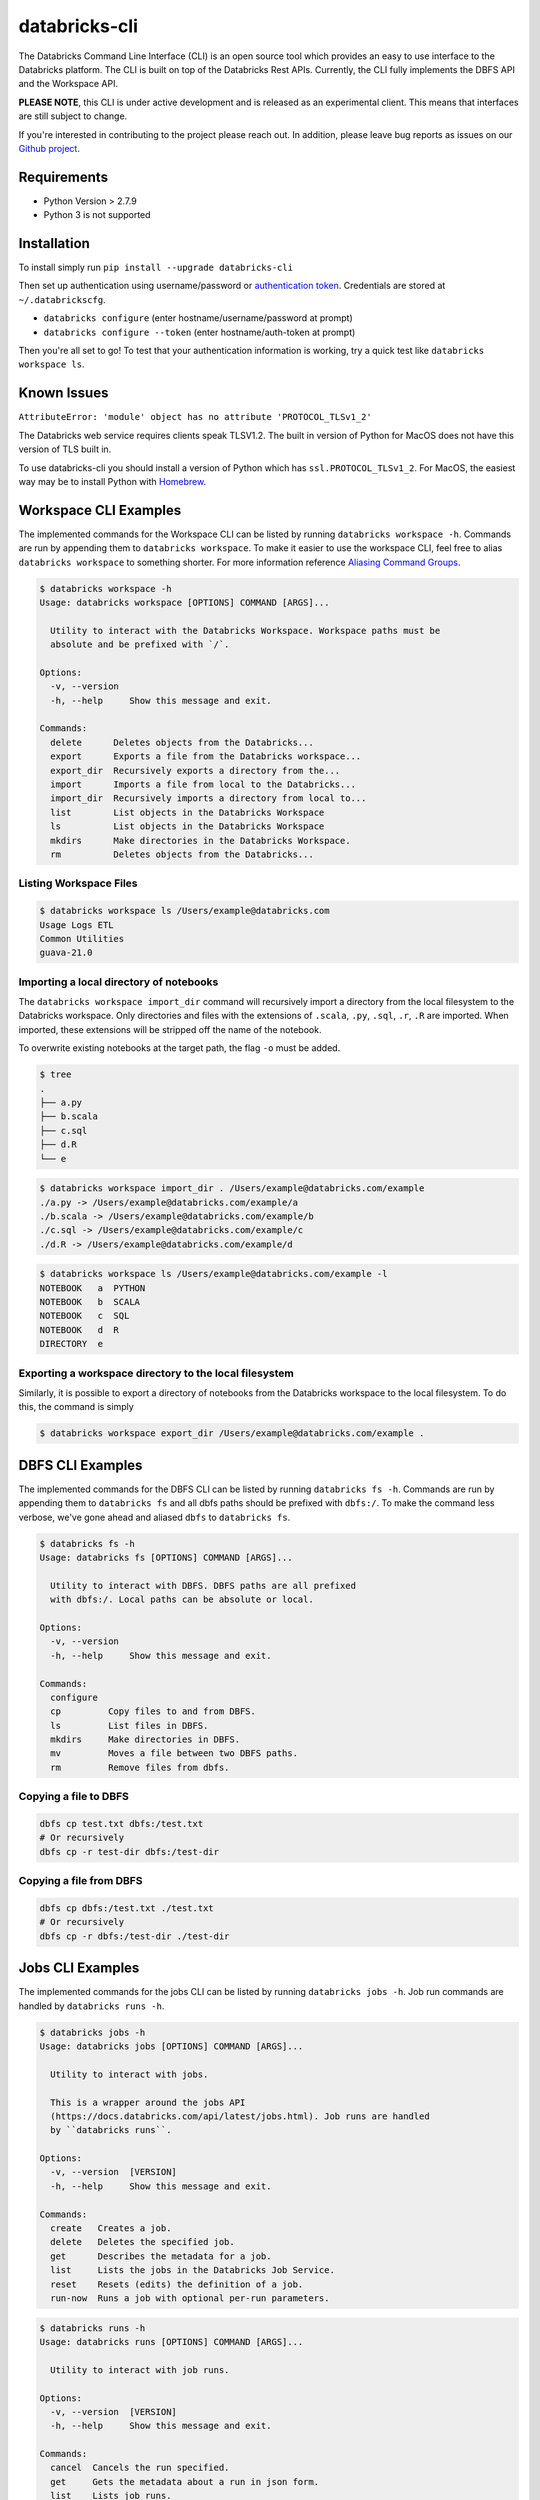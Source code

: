 databricks-cli
==============
.. image:: https://travis-ci.org/databricks/databricks-cli.svg?branch=master
   :target: https://travis-ci.org/databricks/databricks-cli
   :alt: Build Status

The Databricks Command Line Interface (CLI) is an open source tool which provides an easy to use interface to
the Databricks platform. The CLI is built on top of the Databricks Rest APIs. Currently,
the CLI fully implements the DBFS API and the Workspace API.

**PLEASE NOTE**, this CLI is under active development and is released as
an experimental client. This means that interfaces are still subject to change.

If you're interested in contributing to the project please reach out.
In addition, please leave bug reports as issues on our `Github project <https://github.com/databricks/databricks-cli>`_.

Requirements
------------

-  Python Version > 2.7.9
-  Python 3 is not supported

Installation
---------------

To install simply run
``pip install --upgrade databricks-cli``

Then set up authentication using username/password or `authentication token <https://docs.databricks.com/api/latest/authentication.html#token-management>`_. Credentials are stored at ``~/.databrickscfg``.

- ``databricks configure`` (enter hostname/username/password at prompt)
- ``databricks configure --token`` (enter hostname/auth-token at prompt)

Then you're all set to go! To test that your authentication information is working, try a quick test like
``databricks workspace ls``.

Known Issues
---------------
``AttributeError: 'module' object has no attribute 'PROTOCOL_TLSv1_2'``

The Databricks web service requires clients speak TLSV1.2. The built in
version of Python for MacOS does not have this version of TLS built in.

To use databricks-cli you should install a version of Python which has ``ssl.PROTOCOL_TLSv1_2``.
For MacOS, the easiest way may be to install Python with `Homebrew <https://brew.sh/>`_.

Workspace CLI Examples
-----------------------
The implemented commands for the Workspace CLI can be listed by running ``databricks workspace -h``.
Commands are run by appending them to ``databricks workspace``. To make it easier to use the workspace
CLI, feel free to alias ``databricks workspace`` to something shorter. For more information
reference `Aliasing Command Groups <#aliasing-command-groups>`_.

.. code::

    $ databricks workspace -h
    Usage: databricks workspace [OPTIONS] COMMAND [ARGS]...

      Utility to interact with the Databricks Workspace. Workspace paths must be
      absolute and be prefixed with `/`.

    Options:
      -v, --version
      -h, --help     Show this message and exit.

    Commands:
      delete      Deletes objects from the Databricks...
      export      Exports a file from the Databricks workspace...
      export_dir  Recursively exports a directory from the...
      import      Imports a file from local to the Databricks...
      import_dir  Recursively imports a directory from local to...
      list        List objects in the Databricks Workspace
      ls          List objects in the Databricks Workspace
      mkdirs      Make directories in the Databricks Workspace.
      rm          Deletes objects from the Databricks...

Listing Workspace Files
^^^^^^^^^^^^^^^^^^^^^^^^
.. code::

    $ databricks workspace ls /Users/example@databricks.com
    Usage Logs ETL
    Common Utilities
    guava-21.0

Importing a local directory of notebooks
^^^^^^^^^^^^^^^^^^^^^^^^^^^^^^^^^^^^^^^^
The ``databricks workspace import_dir`` command will recursively import a directory
from the local filesystem to the Databricks workspace. Only directories and
files with the extensions of ``.scala``, ``.py``, ``.sql``, ``.r``, ``.R`` are imported.
When imported, these extensions will be stripped off the name of the notebook.

To overwrite existing notebooks at the target path, the flag ``-o`` must be added.

.. code::

    $ tree
    .
    ├── a.py
    ├── b.scala
    ├── c.sql
    ├── d.R
    └── e

.. code::

    $ databricks workspace import_dir . /Users/example@databricks.com/example
    ./a.py -> /Users/example@databricks.com/example/a
    ./b.scala -> /Users/example@databricks.com/example/b
    ./c.sql -> /Users/example@databricks.com/example/c
    ./d.R -> /Users/example@databricks.com/example/d

.. code::

    $ databricks workspace ls /Users/example@databricks.com/example -l
    NOTEBOOK   a  PYTHON
    NOTEBOOK   b  SCALA
    NOTEBOOK   c  SQL
    NOTEBOOK   d  R
    DIRECTORY  e

Exporting a workspace directory to the local filesystem
^^^^^^^^^^^^^^^^^^^^^^^^^^^^^^^^^^^^^^^^^^^^^^^^^^^^^^^^
Similarly, it is possible to export a directory of notebooks from the Databricks workspace
to the local filesystem. To do this, the command is simply

.. code::

    $ databricks workspace export_dir /Users/example@databricks.com/example .

DBFS CLI Examples
-----------------------
The implemented commands for the DBFS CLI can be listed by running ``databricks fs -h``.
Commands are run by appending them to ``databricks fs`` and all dbfs paths should be prefixed with
``dbfs:/``. To make the command less verbose, we've
gone ahead and aliased ``dbfs`` to ``databricks fs``.

.. code::

    $ databricks fs -h
    Usage: databricks fs [OPTIONS] COMMAND [ARGS]...

      Utility to interact with DBFS. DBFS paths are all prefixed
      with dbfs:/. Local paths can be absolute or local.

    Options:
      -v, --version
      -h, --help     Show this message and exit.

    Commands:
      configure
      cp         Copy files to and from DBFS.
      ls         List files in DBFS.
      mkdirs     Make directories in DBFS.
      mv         Moves a file between two DBFS paths.
      rm         Remove files from dbfs.

Copying a file to DBFS
^^^^^^^^^^^^^^^^^^^^^^^^
.. code::

    dbfs cp test.txt dbfs:/test.txt
    # Or recursively
    dbfs cp -r test-dir dbfs:/test-dir

Copying a file from DBFS
^^^^^^^^^^^^^^^^^^^^^^^^
.. code::

    dbfs cp dbfs:/test.txt ./test.txt
    # Or recursively
    dbfs cp -r dbfs:/test-dir ./test-dir

Jobs CLI Examples
--------------------
The implemented commands for the jobs CLI can be listed by running ``databricks jobs -h``.
Job run commands are handled by ``databricks runs -h``.

.. code::

    $ databricks jobs -h
    Usage: databricks jobs [OPTIONS] COMMAND [ARGS]...

      Utility to interact with jobs.

      This is a wrapper around the jobs API
      (https://docs.databricks.com/api/latest/jobs.html). Job runs are handled
      by ``databricks runs``.

    Options:
      -v, --version  [VERSION]
      -h, --help     Show this message and exit.

    Commands:
      create   Creates a job.
      delete   Deletes the specified job.
      get      Describes the metadata for a job.
      list     Lists the jobs in the Databricks Job Service.
      reset    Resets (edits) the definition of a job.
      run-now  Runs a job with optional per-run parameters.

.. code::

    $ databricks runs -h
    Usage: databricks runs [OPTIONS] COMMAND [ARGS]...

      Utility to interact with job runs.

    Options:
      -v, --version  [VERSION]
      -h, --help     Show this message and exit.

    Commands:
      cancel  Cancels the run specified.
      get     Gets the metadata about a run in json form.
      list    Lists job runs.
      submit  Submits a one-time run.

Listing and finding jobs
^^^^^^^^^^^^^^^^^^^^^^^^^
The ``databricks jobs list`` command has two output formats, ``JSON`` and ``TABLE``.
The ``TABLE`` format is outputted by default and returns a two column table (job ID, job name).

To find a job by name

.. code::

    databricks jobs list | grep "JOB_NAME"

Copying a job
^^^^^^^^^^^^^^^^^^^^^^^^
This example requires the program `jq <#jq>`_.

.. code::

    SETTINGS_JSON=$(databricks jobs get --job-id 284907 | jq .settings)
    # JQ Explanation:
    #   - peek into top level `settings` field.
    databricks jobs create --json "$SETTINGS_JSON"

Deleting "Untitled" Jobs
^^^^^^^^^^^^^^^^^^^^^^^^
.. code::

    databricks jobs list --output json | jq '.jobs[] | select(.settings.name == "Untitled") | .job_id' | xargs -n 1 databricks jobs delete --job-id
    # Explanation:
    #   - List jobs in JSON.
    #   - Peek into top level `jobs` field.
    #   - Select only jobs with name equal to "Untitled"
    #   - Print those job ID's out.
    #   - Invoke `databricks jobs delete --job-id` once per row with the $job_id appended as an argument to the end of the command.

Clusters CLI Examples
-----------------------
The implemented commands for the clusters CLI can be listed by running ``databricks clusters -h``.

.. code::

    $ databricks clusters -h
    Usage: databricks clusters [OPTIONS] COMMAND [ARGS]...

      Utility to interact with Databricks clusters.

    Options:
      -v, --version  [VERSION]
      -h, --help     Show this message and exit.

    Commands:
      create           Creates a Databricks cluster.
      delete           Removes a Databricks cluster given its ID.
      get              Retrieves metadata about a cluster.
      list             Lists active and recently terminated clusters.
      list-node-types  Lists possible node types for a cluster.
      list-zones       Lists zones where clusters can be created.
      restart          Restarts a Databricks cluster given its ID.
      spark-versions   Lists possible Databricks Runtime versions...
      start            Starts a terminated Databricks cluster given its ID.

Listing runtime versions
^^^^^^^^^^^^^^^^^^^^^^^^^
.. code::

    databricks clusters spark-versions

Listing node types
^^^^^^^^^^^^^^^^^^^
.. code::

    databricks clusters list-node-types


.. _alias_databricks_cli:

Aliasing Command Groups
--------------------------
Sometimes it can be inconvenient to prefix each CLI invocation with the name of a command group. Writing
``databricks workspace ls`` can be quite verbose! To make the CLI easier to use, you can alias different
command groups to shorter commands. For example to shorten ``databricks workspace ls`` to ``dw ls`` in the
Bourne again shell, you can add ``alias dw="databricks workspace"`` to the appropriate bash profile. Typically,
this file is located at ``~/.bash_profile``.

.. _jq:

jq
---
Some Databricks CLI commands will output the JSON response from the API endpoint. Sometimes it can be
useful to parse out parts of the JSON to pipe into other commands. For example, to copy a job
definition, we must take the ``settings`` field of ``/api/2.0/jobs/get`` use that as an argument
to the ``databricks jobs create`` command.

In these cases, we recommend you to use the utility ``jq``. MacOS users can install ``jq`` through
Homebrew with ``brew install jq``.

For more information on ``jq`` reference its `documentation <https://stedolan.github.io/jq/>`_.

Using Docker
------------
.. code::

    # build image
    docker build -t databricks-cli .

    # run container
    docker run -it databricks-cli

    # run command in docker
    docker run -it databricks-cli fs --help


